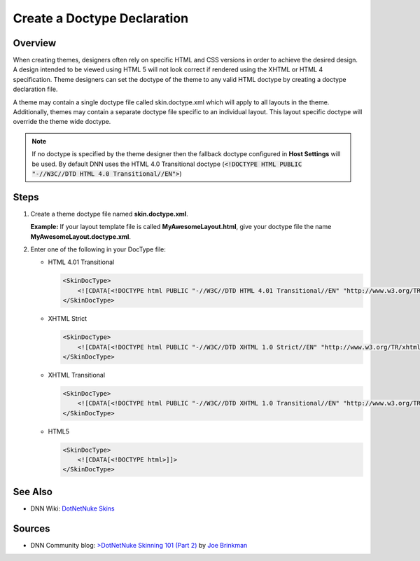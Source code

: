 ==============================
 Create a Doctype Declaration
==============================

Overview
--------

When creating themes, designers often rely on specific HTML and CSS versions in order to achieve the desired design. A design intended to be viewed using HTML 5 will not look correct if rendered using the XHTML or HTML 4 specification.
Theme designers can set the doctype of the theme to any valid HTML doctype by creating a doctype declaration file.  

A theme may contain a single doctype file called skin.doctype.xml which will apply to all layouts in the theme. Additionally, themes may contain a separate doctype file specific to an individual layout. This layout specific doctype will override the theme wide doctype. 

.. note::
   If no doctype is specified by the theme designer then the fallback doctype configured in **Host Settings** will be used. By default DNN uses the HTML 4.0 Transitional doctype (:code:`<!DOCTYPE HTML PUBLIC "-//W3C//DTD HTML 4.0 Transitional//EN">`)

Steps
-----

1. Create a theme doctype file named **skin.doctype.xml**.

   **Example:** If your layout template file is called **MyAwesomeLayout.html**, give your doctype file the name **MyAwesomeLayout.doctype.xml**.


#. Enter one of the following in your DocType file:

   *  HTML 4.01 Transitional

      .. code-block:: xml  

         <SkinDocType>
             <![CDATA[<!DOCTYPE html PUBLIC "-//W3C//DTD HTML 4.01 Transitional//EN" "http://www.w3.org/TR/html4/loose.dtd">]]>
         </SkinDocType>
       
   *  XHTML Strict

      .. code-block:: xml  

         <SkinDocType>
             <![CDATA[<!DOCTYPE html PUBLIC "-//W3C//DTD XHTML 1.0 Strict//EN" "http://www.w3.org/TR/xhtml1/DTD/xhtml1-strict.dtd">]]>
         </SkinDocType>

   *  XHTML Transitional

      .. code-block:: xml  

         <SkinDocType>
             <![CDATA[<!DOCTYPE html PUBLIC "-//W3C//DTD XHTML 1.0 Transitional//EN" "http://www.w3.org/TR/xhtml1/DTD/xhtml1-transitional.dtd">]]>
         </SkinDocType>

   *  HTML5

      .. code-block:: xml  

         <SkinDocType>
             <![CDATA[<!DOCTYPE html>]]>
         </SkinDocType>


See Also
--------

*  DNN Wiki: `DotNetNuke Skins <http://www.dnnsoftware.com/wiki/dotnetnuke-skins>`_

Sources
-------

* DNN Community blog: `>DotNetNuke Skinning 101 (Part 2) <http://www.dnnsoftware.com/community-blog/cid/131999/dotnetnuke-skinning-101-part-2>`_ by `Joe Brinkman <http://www.dnnsoftware.com/activity-feed/userid/8129>`_
